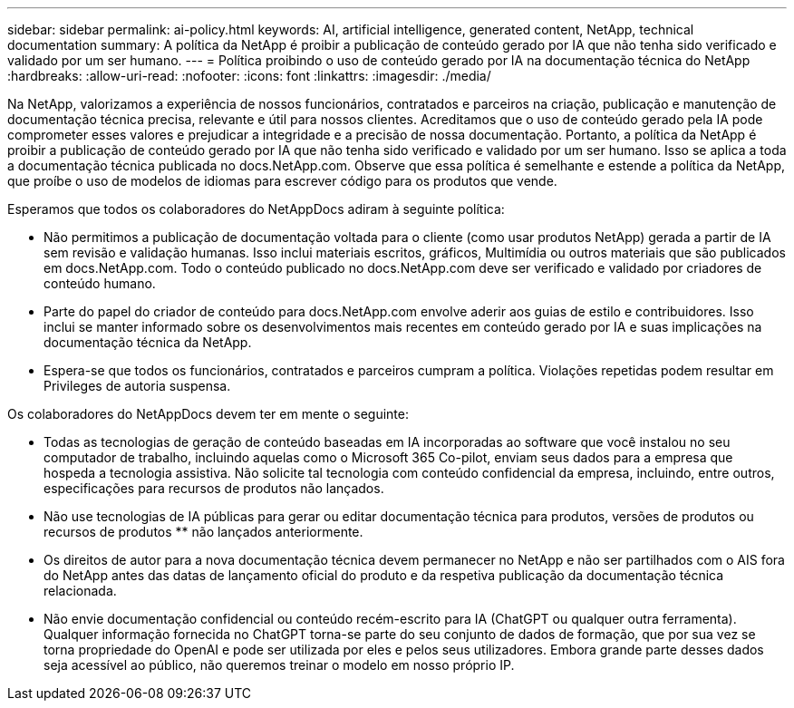 ---
sidebar: sidebar 
permalink: ai-policy.html 
keywords: AI, artificial intelligence, generated content, NetApp, technical documentation 
summary: A política da NetApp é proibir a publicação de conteúdo gerado por IA que não tenha sido verificado e validado por um ser humano. 
---
= Política proibindo o uso de conteúdo gerado por IA na documentação técnica do NetApp
:hardbreaks:
:allow-uri-read: 
:nofooter: 
:icons: font
:linkattrs: 
:imagesdir: ./media/


[role="lead"]
Na NetApp, valorizamos a experiência de nossos funcionários, contratados e parceiros na criação, publicação e manutenção de documentação técnica precisa, relevante e útil para nossos clientes. Acreditamos que o uso de conteúdo gerado pela IA pode comprometer esses valores e prejudicar a integridade e a precisão de nossa documentação. Portanto, a política da NetApp é proibir a publicação de conteúdo gerado por IA que não tenha sido verificado e validado por um ser humano. Isso se aplica a toda a documentação técnica publicada no docs.NetApp.com. Observe que essa política é semelhante e estende a política da NetApp, que proíbe o uso de modelos de idiomas para escrever código para os produtos que vende.

Esperamos que todos os colaboradores do NetAppDocs adiram à seguinte política:

* Não permitimos a publicação de documentação voltada para o cliente (como usar produtos NetApp) gerada a partir de IA sem revisão e validação humanas. Isso inclui materiais escritos, gráficos, Multimídia ou outros materiais que são publicados em docs.NetApp.com. Todo o conteúdo publicado no docs.NetApp.com deve ser verificado e validado por criadores de conteúdo humano.
* Parte do papel do criador de conteúdo para docs.NetApp.com envolve aderir aos guias de estilo e contribuidores. Isso inclui se manter informado sobre os desenvolvimentos mais recentes em conteúdo gerado por IA e suas implicações na documentação técnica da NetApp.
* Espera-se que todos os funcionários, contratados e parceiros cumpram a política. Violações repetidas podem resultar em Privileges de autoria suspensa.


Os colaboradores do NetAppDocs devem ter em mente o seguinte:

* Todas as tecnologias de geração de conteúdo baseadas em IA incorporadas ao software que você instalou no seu computador de trabalho, incluindo aquelas como o Microsoft 365 Co-pilot, enviam seus dados para a empresa que hospeda a tecnologia assistiva. Não solicite tal tecnologia com conteúdo confidencial da empresa, incluindo, entre outros, especificações para recursos de produtos não lançados.
* Não use tecnologias de IA públicas para gerar ou editar documentação técnica para produtos, versões de produtos ou recursos de produtos ** não lançados anteriormente.
* Os direitos de autor para a nova documentação técnica devem permanecer no NetApp e não ser partilhados com o AIS fora do NetApp antes das datas de lançamento oficial do produto e da respetiva publicação da documentação técnica relacionada.
* Não envie documentação confidencial ou conteúdo recém-escrito para IA (ChatGPT ou qualquer outra ferramenta). Qualquer informação fornecida no ChatGPT torna-se parte do seu conjunto de dados de formação, que por sua vez se torna propriedade do OpenAI e pode ser utilizada por eles e pelos seus utilizadores. Embora grande parte desses dados seja acessível ao público, não queremos treinar o modelo em nosso próprio IP.

